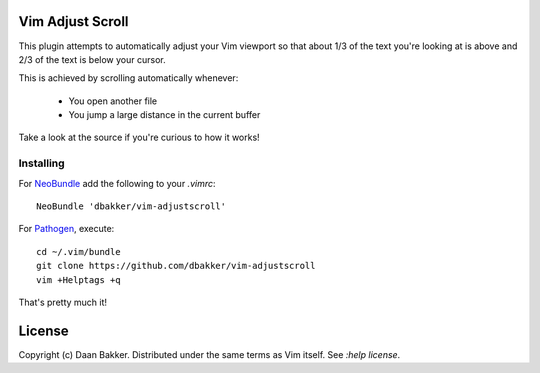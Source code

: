 Vim Adjust Scroll
=================

This plugin attempts to automatically adjust your Vim viewport so that about
1/3 of the text you're looking at is above and 2/3 of the text is below your
cursor.

This is achieved by scrolling automatically whenever:

    * You open another file
    * You jump a large distance in the current buffer

Take a look at the source if you're curious to how it works!

Installing
----------

For NeoBundle_ add the following to your `.vimrc`::

    NeoBundle 'dbakker/vim-adjustscroll'

For Pathogen_, execute::

    cd ~/.vim/bundle
    git clone https://github.com/dbakker/vim-adjustscroll
    vim +Helptags +q

That's pretty much it!

License
=======

Copyright (c) Daan Bakker. Distributed under the same terms as Vim itself. See `:help license`.

.. _Pathogen: https://github.com/tpope/vim-pathogen
.. _NeoBundle: https://github.com/Shougo/neobundle.vim
